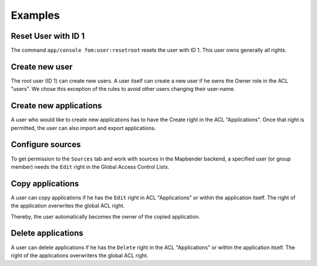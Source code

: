 .. _examples:

Examples
=========

Reset User with ID 1
--------------------

The command ``app/console fom:user:resetroot`` resets the user with ID 1. This user owns generally all rights.

.. code-block:: bash
          $ app/console fom:user:resetroot
                Welcome to the Mapbender root account management command  
                Enter the username to use for the root account.
                Username [root]: root
                Enter the e-mail adress to use for the root account.
                E-Mail [root@root.de]: admin@mycompany.foo
                Enter the password to use for the root account.
                Password: secret
                Do you confirm reset [yes]? yes
                The root is now usable. Have fun!

Create new user
---------------

The root user (ID 1) can create new users. A user itself can create a new user if he owns the Owner role in the ACL "users". We chose this exception of the rules to avoid other users changing their user-name.


Create new applications
-----------------------

A user who would like to create new applications has to have the Create right in the ACL "Applications". Once that right is permitted, the user can also import and export applications.


Configure sources
-----------------

To get permission to the ``Sources`` tab and work with sources in the Mapbender backend, a specified user (or group member) needs the ``Edit`` right in the Global Access Control Lists. 


Copy applications
-----------------

A user can copy applications if he has the ``Edit`` right in ACL "Applications" or within the application itself. The right of the application overwrites the global ACL right.

Thereby, the user automatically becomes the owner of the copied application.


Delete applications
-------------------

A user can delete applications if he has the ``Delete`` right  in the ACL "Applications" or within the application itself. The right of the applications overwriters the global ACL right.
